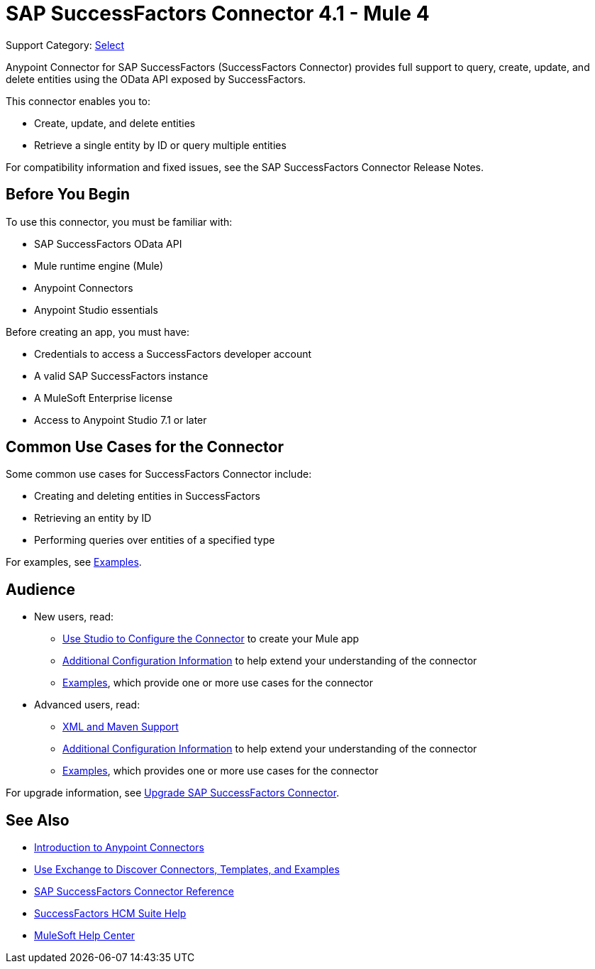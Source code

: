 = SAP SuccessFactors Connector 4.1 - Mule 4
:page-aliases: connectors::sap/sap-successfactors-connector.adoc

Support Category: https://www.mulesoft.com/legal/versioning-back-support-policy#anypoint-connectors[Select]


Anypoint Connector for SAP SuccessFactors (SuccessFactors Connector) provides full support to query, create, update, and delete entities using the OData API exposed by SuccessFactors.

This connector enables you to:

* Create, update, and delete entities
* Retrieve a single entity by ID or query multiple entities

For compatibility information and fixed issues, see the SAP SuccessFactors Connector Release Notes.

== Before You Begin

To use this connector, you must be familiar with:

* SAP SuccessFactors OData API
* Mule runtime engine (Mule)
* Anypoint Connectors
* Anypoint Studio essentials

Before creating an app, you must have:

* Credentials to access a SuccessFactors developer account
* A valid SAP SuccessFactors instance
* A MuleSoft Enterprise license
* Access to Anypoint Studio 7.1 or later

== Common Use Cases for the Connector

Some common use cases for SuccessFactors Connector include:

* Creating and deleting entities in SuccessFactors
* Retrieving an entity by ID
* Performing queries over entities of a specified type

For examples, see xref:sap-successfactors-connector-examples.adoc[Examples].

== Audience

* New users, read:
** xref:sap-successfactors-connector-studio.adoc[Use Studio to Configure the Connector] to create your Mule app
** xref:sap-successfactors-connector-config-topics.adoc[Additional Configuration Information]
to help extend your understanding of the connector
** xref:sap-successfactors-connector-examples.adoc[Examples], which provide one or more use cases for the connector
* Advanced users, read:
** xref:sap-successfactors-connector-xml-maven.adoc[XML and Maven Support]
** xref:sap-successfactors-connector-config-topics.adoc[Additional Configuration Information] to help extend your understanding of the connector
** xref:sap-successfactors-connector-examples.adoc[Examples], which provides one or more use cases for the connector

For upgrade information, see
xref:sap-successfactors-connector-upgrade-migrate.adoc[Upgrade SAP SuccessFactors Connector].


== See Also

* xref:connectors::introduction/introduction-to-anypoint-connectors.adoc[Introduction to Anypoint Connectors]
* xref:connectors::introduction/intro-use-exchange.adoc[Use Exchange to Discover Connectors, Templates, and Examples]
* xref:sap-successfactors-connector-reference.adoc[SAP SuccessFactors Connector Reference]
* https://help.sap.com/viewer/p/SAP_SUCCESSFACTORS_HCM_SUITE[SuccessFactors HCM Suite Help]
* https://help.mulesoft.com[MuleSoft Help Center]
